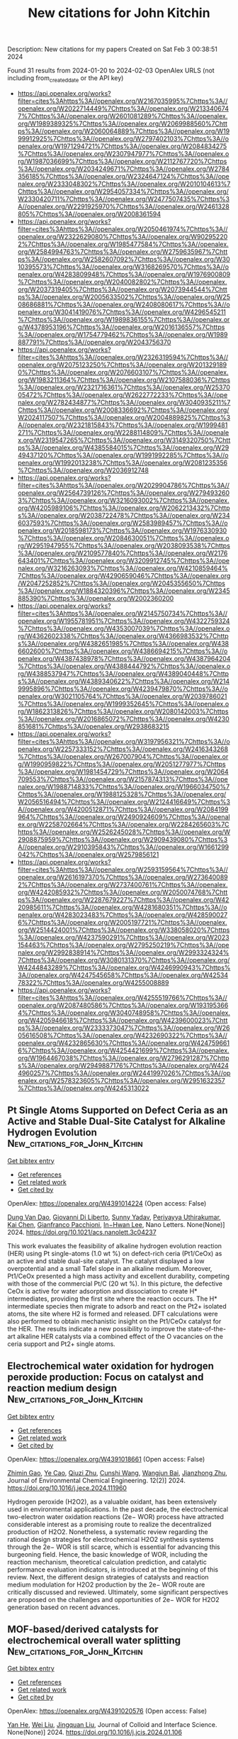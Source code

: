 #+filetags: New_citations_for_John_Kitchin
#+TITLE: New citations for John Kitchin
Description: New citations for my papers
Created on Sat Feb  3 00:38:51 2024

Found 31 results from 2024-01-20 to 2024-02-03
OpenAlex URLS (not including from_created_date or the API key)
- [[https://api.openalex.org/works?filter=cites%3Ahttps%3A//openalex.org/W2167035995%7Chttps%3A//openalex.org/W2022714449%7Chttps%3A//openalex.org/W2133406747%7Chttps%3A//openalex.org/W2601081289%7Chttps%3A//openalex.org/W1989389325%7Chttps%3A//openalex.org/W2069988560%7Chttps%3A//openalex.org/W2060064889%7Chttps%3A//openalex.org/W1999912925%7Chttps%3A//openalex.org/W2797402103%7Chttps%3A//openalex.org/W1971294721%7Chttps%3A//openalex.org/W2084834275%7Chttps%3A//openalex.org/W2307947977%7Chttps%3A//openalex.org/W1987036699%7Chttps%3A//openalex.org/W2112767720%7Chttps%3A//openalex.org/W2034249671%7Chttps%3A//openalex.org/W2784356185%7Chttps%3A//openalex.org/W2324647124%7Chttps%3A//openalex.org/W2333048302%7Chttps%3A//openalex.org/W2010104613%7Chttps%3A//openalex.org/W2954057334%7Chttps%3A//openalex.org/W2330420711%7Chttps%3A//openalex.org/W2477507435%7Chttps%3A//openalex.org/W2291925970%7Chttps%3A//openalex.org/W2461328805%7Chttps%3A//openalex.org/W2008361594]]
- [[https://api.openalex.org/works?filter=cites%3Ahttps%3A//openalex.org/W2050461974%7Chttps%3A//openalex.org/W2322629080%7Chttps%3A//openalex.org/W902952202%7Chttps%3A//openalex.org/W1985477584%7Chttps%3A//openalex.org/W2584994763%7Chttps%3A//openalex.org/W2759635967%7Chttps%3A//openalex.org/W2582607092%7Chttps%3A//openalex.org/W3010395573%7Chttps%3A//openalex.org/W3168269570%7Chttps%3A//openalex.org/W4283809948%7Chttps%3A//openalex.org/W1976900809%7Chttps%3A//openalex.org/W2040082802%7Chttps%3A//openalex.org/W2037319405%7Chttps%3A//openalex.org/W2073944544%7Chttps%3A//openalex.org/W2005633502%7Chttps%3A//openalex.org/W2508686881%7Chttps%3A//openalex.org/W2408080617%7Chttps%3A//openalex.org/W3041419076%7Chttps%3A//openalex.org/W4296545211%7Chttps%3A//openalex.org/W1989836155%7Chttps%3A//openalex.org/W4378953196%7Chttps%3A//openalex.org/W2016136557%7Chttps%3A//openalex.org/W1754779462%7Chttps%3A//openalex.org/W1989887791%7Chttps%3A//openalex.org/W2043756370]]
- [[https://api.openalex.org/works?filter=cites%3Ahttps%3A//openalex.org/W2326319594%7Chttps%3A//openalex.org/W2075123250%7Chttps%3A//openalex.org/W2013291890%7Chttps%3A//openalex.org/W2076603107%7Chttps%3A//openalex.org/W1983211364%7Chttps%3A//openalex.org/W2107588036%7Chttps%3A//openalex.org/W2321716361%7Chttps%3A//openalex.org/W2537005472%7Chttps%3A//openalex.org/W2622772233%7Chttps%3A//openalex.org/W2782434877%7Chttps%3A//openalex.org/W3040935211%7Chttps%3A//openalex.org/W2008336692%7Chttps%3A//openalex.org/W2024117507%7Chttps%3A//openalex.org/W2004889825%7Chttps%3A//openalex.org/W2321815843%7Chttps%3A//openalex.org/W1999481271%7Chttps%3A//openalex.org/W2288114809%7Chttps%3A//openalex.org/W2319547265%7Chttps%3A//openalex.org/W3149320750%7Chttps%3A//openalex.org/W4385584015%7Chttps%3A//openalex.org/W2949437120%7Chttps%3A//openalex.org/W1991992285%7Chttps%3A//openalex.org/W1992013238%7Chttps%3A//openalex.org/W2081235356%7Chttps%3A//openalex.org/W2036912748]]
- [[https://api.openalex.org/works?filter=cites%3Ahttps%3A//openalex.org/W2029904786%7Chttps%3A//openalex.org/W2564739126%7Chttps%3A//openalex.org/W2794932603%7Chttps%3A//openalex.org/W3216093002%7Chttps%3A//openalex.org/W4205989106%7Chttps%3A//openalex.org/W2062213432%7Chttps%3A//openalex.org/W2038722478%7Chttps%3A//openalex.org/W2346037593%7Chttps%3A//openalex.org/W2583989457%7Chttps%3A//openalex.org/W2018598173%7Chttps%3A//openalex.org/W1976330930%7Chttps%3A//openalex.org/W2084630051%7Chttps%3A//openalex.org/W2951947955%7Chttps%3A//openalex.org/W2038093538%7Chttps%3A//openalex.org/W2109577840%7Chttps%3A//openalex.org/W2176643401%7Chttps%3A//openalex.org/W3209912745%7Chttps%3A//openalex.org/W3216263093%7Chttps%3A//openalex.org/W4210859464%7Chttps%3A//openalex.org/W4290659046%7Chttps%3A//openalex.org/W2047252852%7Chttps%3A//openalex.org/W2045355650%7Chttps%3A//openalex.org/W1884320396%7Chttps%3A//openalex.org/W2345885390%7Chttps%3A//openalex.org/W2002360200]]
- [[https://api.openalex.org/works?filter=cites%3Ahttps%3A//openalex.org/W2145750734%7Chttps%3A//openalex.org/W1955781951%7Chttps%3A//openalex.org/W4322759324%7Chttps%3A//openalex.org/W4353007039%7Chttps%3A//openalex.org/W4362602338%7Chttps%3A//openalex.org/W4366983532%7Chttps%3A//openalex.org/W4382651985%7Chttps%3A//openalex.org/W4386602600%7Chttps%3A//openalex.org/W4386694215%7Chttps%3A//openalex.org/W4387438978%7Chttps%3A//openalex.org/W4387964204%7Chttps%3A//openalex.org/W4388444792%7Chttps%3A//openalex.org/W4388537947%7Chttps%3A//openalex.org/W4389040448%7Chttps%3A//openalex.org/W4389340622%7Chttps%3A//openalex.org/W2149995896%7Chttps%3A//openalex.org/W4239479870%7Chttps%3A//openalex.org/W3021105764%7Chttps%3A//openalex.org/W2039786021%7Chttps%3A//openalex.org/W1999352645%7Chttps%3A//openalex.org/W1862313826%7Chttps%3A//openalex.org/W2080142003%7Chttps%3A//openalex.org/W2016865072%7Chttps%3A//openalex.org/W4230851681%7Chttps%3A//openalex.org/W2938683215]]
- [[https://api.openalex.org/works?filter=cites%3Ahttps%3A//openalex.org/W3197956321%7Chttps%3A//openalex.org/W2257333152%7Chttps%3A//openalex.org/W2416343268%7Chttps%3A//openalex.org/W267007904%7Chttps%3A//openalex.org/W1990959822%7Chttps%3A//openalex.org/W2051277977%7Chttps%3A//openalex.org/W1981454729%7Chttps%3A//openalex.org/W2064709553%7Chttps%3A//openalex.org/W2157874313%7Chttps%3A//openalex.org/W1988714833%7Chttps%3A//openalex.org/W1966034750%7Chttps%3A//openalex.org/W1988125328%7Chttps%3A//openalex.org/W2056516494%7Chttps%3A//openalex.org/W2124416649%7Chttps%3A//openalex.org/W4200512871%7Chttps%3A//openalex.org/W2084199964%7Chttps%3A//openalex.org/W2490924609%7Chttps%3A//openalex.org/W2258702664%7Chttps%3A//openalex.org/W2284265603%7Chttps%3A//openalex.org/W2526245028%7Chttps%3A//openalex.org/W2908875959%7Chttps%3A//openalex.org/W2909439080%7Chttps%3A//openalex.org/W2910395843%7Chttps%3A//openalex.org/W1661299042%7Chttps%3A//openalex.org/W2579856121]]
- [[https://api.openalex.org/works?filter=cites%3Ahttps%3A//openalex.org/W2593159564%7Chttps%3A//openalex.org/W2616197370%7Chttps%3A//openalex.org/W2736400892%7Chttps%3A//openalex.org/W2737400761%7Chttps%3A//openalex.org/W4242085932%7Chttps%3A//openalex.org/W2050074768%7Chttps%3A//openalex.org/W2287679227%7Chttps%3A//openalex.org/W4220985611%7Chttps%3A//openalex.org/W4281680351%7Chttps%3A//openalex.org/W4283023483%7Chttps%3A//openalex.org/W4285900276%7Chttps%3A//openalex.org/W2005197721%7Chttps%3A//openalex.org/W2514424001%7Chttps%3A//openalex.org/W338058020%7Chttps%3A//openalex.org/W4237590291%7Chttps%3A//openalex.org/W2023154463%7Chttps%3A//openalex.org/W2795250219%7Chttps%3A//openalex.org/W2992838914%7Chttps%3A//openalex.org/W2993324324%7Chttps%3A//openalex.org/W3080131370%7Chttps%3A//openalex.org/W4244843289%7Chttps%3A//openalex.org/W4246990943%7Chttps%3A//openalex.org/W4247545658%7Chttps%3A//openalex.org/W4253478322%7Chttps%3A//openalex.org/W4255008889]]
- [[https://api.openalex.org/works?filter=cites%3Ahttps%3A//openalex.org/W4255519766%7Chttps%3A//openalex.org/W2087480586%7Chttps%3A//openalex.org/W1931953664%7Chttps%3A//openalex.org/W3040748958%7Chttps%3A//openalex.org/W4205946618%7Chttps%3A//openalex.org/W4239600023%7Chttps%3A//openalex.org/W2333373047%7Chttps%3A//openalex.org/W2605616508%7Chttps%3A//openalex.org/W4232690322%7Chttps%3A//openalex.org/W4232865630%7Chttps%3A//openalex.org/W4247596616%7Chttps%3A//openalex.org/W4254421699%7Chttps%3A//openalex.org/W1964467038%7Chttps%3A//openalex.org/W2796291287%7Chttps%3A//openalex.org/W2949887176%7Chttps%3A//openalex.org/W4244960257%7Chttps%3A//openalex.org/W2441997026%7Chttps%3A//openalex.org/W2578323605%7Chttps%3A//openalex.org/W2951632357%7Chttps%3A//openalex.org/W4245313022]]

** Pt Single Atoms Supported on Defect Ceria as an Active and Stable Dual-Site Catalyst for Alkaline Hydrogen Evolution  :New_citations_for_John_Kitchin:
:PROPERTIES:
:ID: https://openalex.org/W4391014224
:TOPICS: Electrocatalysis for Energy Conversion, Catalytic Nanomaterials, Photocatalytic Materials for Solar Energy Conversion
:END:    
    
[[elisp:(doi-add-bibtex-entry "https://doi.org/10.1021/acs.nanolett.3c04237")][Get bibtex entry]] 

- [[elisp:(progn (xref--push-markers (current-buffer) (point)) (oa--referenced-works "https://openalex.org/W4391014224"))][Get references]]
- [[elisp:(progn (xref--push-markers (current-buffer) (point)) (oa--related-works "https://openalex.org/W4391014224"))][Get related work]]
- [[elisp:(progn (xref--push-markers (current-buffer) (point)) (oa--cited-by-works "https://openalex.org/W4391014224"))][Get cited by]]

OpenAlex: https://openalex.org/W4391014224 (Open access: False)
    
[[https://openalex.org/A5039859744][Dung Van Dao]], [[https://openalex.org/A5087412983][Giovanni Di Liberto]], [[https://openalex.org/A5051327189][Sunny Yadav]], [[https://openalex.org/A5041303793][Periyayya Uthirakumar]], [[https://openalex.org/A5074339191][Kai Chen]], [[https://openalex.org/A5018929838][Gianfranco Pacchioni]], [[https://openalex.org/A5042113593][In−Hwan Lee]], Nano Letters. None(None)] 2024. https://doi.org/10.1021/acs.nanolett.3c04237 
     
This work evaluates the feasibility of alkaline hydrogen evolution reaction (HER) using Pt single-atoms (1.0 wt %) on defect-rich ceria (Pt1/CeOx) as an active and stable dual-site catalyst. The catalyst displayed a low overpotential and a small Tafel slope in an alkaline medium. Moreover, Pt1/CeOx presented a high mass activity and excellent durability, competing with those of the commercial Pt/C (20 wt %). In this picture, the defective CeOx is active for water adsorption and dissociation to create H* intermediates, providing the first site where the reaction occurs. The H* intermediate species then migrate to adsorb and react on the Pt2+ isolated atoms, the site where H2 is formed and released. DFT calculations were also performed to obtain mechanistic insight on the Pt1/CeOx catalyst for the HER. The results indicate a new possibility to improve the state-of-the-art alkaline HER catalysts via a combined effect of the O vacancies on the ceria support and Pt2+ single atoms.    

    

** Electrochemical water oxidation for hydrogen peroxide production: Focus on catalyst and reaction medium design  :New_citations_for_John_Kitchin:
:PROPERTIES:
:ID: https://openalex.org/W4391018661
:TOPICS: Electrocatalysis for Energy Conversion, Photocatalytic Materials for Solar Energy Conversion, Advanced Oxidation Processes for Water Treatment
:END:    
    
[[elisp:(doi-add-bibtex-entry "https://doi.org/10.1016/j.jece.2024.111960")][Get bibtex entry]] 

- [[elisp:(progn (xref--push-markers (current-buffer) (point)) (oa--referenced-works "https://openalex.org/W4391018661"))][Get references]]
- [[elisp:(progn (xref--push-markers (current-buffer) (point)) (oa--related-works "https://openalex.org/W4391018661"))][Get related work]]
- [[elisp:(progn (xref--push-markers (current-buffer) (point)) (oa--cited-by-works "https://openalex.org/W4391018661"))][Get cited by]]

OpenAlex: https://openalex.org/W4391018661 (Open access: False)
    
[[https://openalex.org/A5066142993][Zhimin Gao]], [[https://openalex.org/A5072978209][Ye Cao]], [[https://openalex.org/A5043867681][Qiuzi Zhu]], [[https://openalex.org/A5089032222][Cunshi Wang]], [[https://openalex.org/A5067972482][Wangjun Bai]], [[https://openalex.org/A5042269195][Jianzhong Zhu]], Journal of Environmental Chemical Engineering. 12(2)] 2024. https://doi.org/10.1016/j.jece.2024.111960 
     
Hydrogen peroxide (H2O2), as a valuable oxidant, has been extensively used in environmental applications. In the past decade, the electrochemical two-electron water oxidation reactions (2e− WOR) process have attracted considerable interest as a promising route to realize the decentralized production of H2O2. Nonetheless, a systematic review regarding the rational design strategies for electrochemical H2O2 synthesis systems through the 2e− WOR is still scarce, which is essential for advancing this burgeoning field. Hence, the basic knowledge of WOR, including the reaction mechanism, theoretical calculation prediction, and catalytic performance evaluation indicators, is introduced at the beginning of this review. Next, the different design strategies of catalysts and reaction medium modulation for H2O2 production by the 2e− WOR route are critically discussed and reviewed. Ultimately, some significant perspectives are proposed on the challenges and opportunities of 2e− WOR for H2O2 generation based on recent advances.    

    

** MOF-based/derived catalysts for electrochemical overall water splitting  :New_citations_for_John_Kitchin:
:PROPERTIES:
:ID: https://openalex.org/W4391020576
:TOPICS: Electrocatalysis for Energy Conversion, Photocatalytic Materials for Solar Energy Conversion, Aqueous Zinc-Ion Battery Technology
:END:    
    
[[elisp:(doi-add-bibtex-entry "https://doi.org/10.1016/j.jcis.2024.01.106")][Get bibtex entry]] 

- [[elisp:(progn (xref--push-markers (current-buffer) (point)) (oa--referenced-works "https://openalex.org/W4391020576"))][Get references]]
- [[elisp:(progn (xref--push-markers (current-buffer) (point)) (oa--related-works "https://openalex.org/W4391020576"))][Get related work]]
- [[elisp:(progn (xref--push-markers (current-buffer) (point)) (oa--cited-by-works "https://openalex.org/W4391020576"))][Get cited by]]

OpenAlex: https://openalex.org/W4391020576 (Open access: False)
    
[[https://openalex.org/A5083633867][Yan He]], [[https://openalex.org/A5071037763][Wei Liu]], [[https://openalex.org/A5070581443][Jingquan Liu]], Journal of Colloid and Interface Science. None(None)] 2024. https://doi.org/10.1016/j.jcis.2024.01.106 
     
Water-splitting electrocatalysis has gained increasing attention as a promising strategy for developing renewable energy in recent years, but its high overpotential caused by the unfavorable thermodynamics has limited its widespread implementation. Therefore, there is an urgent need to design catalytic materials with outstanding activity and stability that can overcome the high overpotential and thus improve the electrocatalytic efficiency. Metal-organic frameworks (MOFs) based and/or derived materials are widely used as water-splitting catalysts because of their easily controlled structures, abundant heterointerfaces and increased specific surface area. Herein, some recent research findings on MOFs-based/derived materials are summarized and presented. First, the mechanism and evaluation parameters of electrochemical water splitting are described. Subsequently, advanced modulation strategies for designing MOFs-based/derived catalysts and their catalytic performance toward water splitting are summarized. In particular, the correlation between chemical composition/structural functionalization and catalytic performance is highlighted. Finally, the future outlook and challenges for MOFs materials are also addressed.    

    

** Lotus root-like RuIr alloys with close-packed (0001) branches: strain-driven performance for acidic water oxidation  :New_citations_for_John_Kitchin:
:PROPERTIES:
:ID: https://openalex.org/W4391023139
:TOPICS: Electrocatalysis for Energy Conversion, Solid Oxide Fuel Cells, Materials and Methods for Hydrogen Storage
:END:    
    
[[elisp:(doi-add-bibtex-entry "https://doi.org/10.1016/j.jechem.2024.01.016")][Get bibtex entry]] 

- [[elisp:(progn (xref--push-markers (current-buffer) (point)) (oa--referenced-works "https://openalex.org/W4391023139"))][Get references]]
- [[elisp:(progn (xref--push-markers (current-buffer) (point)) (oa--related-works "https://openalex.org/W4391023139"))][Get related work]]
- [[elisp:(progn (xref--push-markers (current-buffer) (point)) (oa--cited-by-works "https://openalex.org/W4391023139"))][Get cited by]]

OpenAlex: https://openalex.org/W4391023139 (Open access: False)
    
[[https://openalex.org/A5048288587][Mingyue Xiao]], [[https://openalex.org/A5007866058][Xu Wang]], [[https://openalex.org/A5056852886][Rongchao Li]], [[https://openalex.org/A5063547212][Yanhui Sun]], [[https://openalex.org/A5011453447][Jingjun Liu]], [[https://openalex.org/A5081844561][Feng Li]], [[https://openalex.org/A5034184642][Jianying Gan]], [[https://openalex.org/A5029544282][Shixin Gao]], Journal of Energy Chemistry. None(None)] 2024. https://doi.org/10.1016/j.jechem.2024.01.016 
     
Achieving composition tunability and structure editability of nanoalloys with high level strain may be an efficient strategy to remarkably boost catalytic performance toward oxygen evolution reaction (OER) in acidic water oxidation. Herein, lotus root-like RuIr alloys with native micro-strain were constructed by an epitaxial growth of Ru-richened hcp-(0001) branches on Ir-richened fcc-(111) seeds using a polyol thermal synthesis strategy. The resultant Ru60Ir40 alloy shows an OER overpotential of 197 mV at 10 mA cm−2 and a Tafel slope of 46.59 mV dec−1, showing no obvious activity decay for 80 h continuous chronopotentiometry test in 0.5 M H2SO4. The related characterizations including X-ray absorption fine structure (XAFS) spectroscopy and density functional theory (DFT) calculations show that that the remarkably improved activity of the lotus root-like alloy can be attributed to the (0001) facet-triggered strain, which can efficiently optimize the electronic band structure of the active metal and the weakening of the chemisorption of oxygen-containing substances to boost OER electrocatalysis. Therefore, this work provides a new strategy to designing a class of advanced electrocatalysts with high strain using diverse nanostructures as building materials for carbon-free clean energy conversion systems.    

    

** Bibliometric Mining of Research Trends in Machine Learning  :New_citations_for_John_Kitchin:
:PROPERTIES:
:ID: https://openalex.org/W4391034571
:TOPICS: Impact of Big Data Analytics on Business Performance, Explainable Artificial Intelligence, Time Series Forecasting Methods
:END:    
    
[[elisp:(doi-add-bibtex-entry "https://doi.org/10.3390/ai5010012")][Get bibtex entry]] 

- [[elisp:(progn (xref--push-markers (current-buffer) (point)) (oa--referenced-works "https://openalex.org/W4391034571"))][Get references]]
- [[elisp:(progn (xref--push-markers (current-buffer) (point)) (oa--related-works "https://openalex.org/W4391034571"))][Get related work]]
- [[elisp:(progn (xref--push-markers (current-buffer) (point)) (oa--cited-by-works "https://openalex.org/W4391034571"))][Get cited by]]

OpenAlex: https://openalex.org/W4391034571 (Open access: True)
    
[[https://openalex.org/A5028611696][Lars Lundberg]], [[https://openalex.org/A5009173383][Martin Boldt]], [[https://openalex.org/A5046863989][Anton Borg]], [[https://openalex.org/A5032002580][Håkan Grahn]], AI. 5(1)] 2024. https://doi.org/10.3390/ai5010012  ([[https://www.mdpi.com/2673-2688/5/1/12/pdf?version=1705654943][pdf]])
     
We present a method, including tool support, for bibliometric mining of trends in large and dynamic research areas. The method is applied to the machine learning research area for the years 2013 to 2022. A total number of 398,782 documents from Scopus were analyzed. A taxonomy containing 26 research directions within machine learning was defined by four experts with the help of a Python program and existing taxonomies. The trends in terms of productivity, growth rate, and citations were analyzed for the research directions in the taxonomy. Our results show that the two directions, Applications and Algorithms, are the largest, and that the direction Convolutional Neural Networks is the one that grows the fastest and has the highest average number of citations per document. It also turns out that there is a clear correlation between the growth rate and the average number of citations per document, i.e., documents in fast-growing research directions have more citations. The trends for machine learning research in four geographic regions (North America, Europe, the BRICS countries, and The Rest of the World) were also analyzed. The number of documents during the time period considered is approximately the same for all regions. BRICS has the highest growth rate, and, on average, North America has the highest number of citations per document. Using our tool and method, we expect that one could perform a similar study in some other large and dynamic research area in a relatively short time.    

    

** Empowering the Nickel Iron Oxyhydroxide through a Heterostructure Cocatalyst for Superior Alkaline and Saline Water Reduction  :New_citations_for_John_Kitchin:
:PROPERTIES:
:ID: https://openalex.org/W4391035646
:TOPICS: Electrocatalysis for Energy Conversion, Photocatalytic Materials for Solar Energy Conversion, Aqueous Zinc-Ion Battery Technology
:END:    
    
[[elisp:(doi-add-bibtex-entry "https://doi.org/10.1021/acsaem.3c02406")][Get bibtex entry]] 

- [[elisp:(progn (xref--push-markers (current-buffer) (point)) (oa--referenced-works "https://openalex.org/W4391035646"))][Get references]]
- [[elisp:(progn (xref--push-markers (current-buffer) (point)) (oa--related-works "https://openalex.org/W4391035646"))][Get related work]]
- [[elisp:(progn (xref--push-markers (current-buffer) (point)) (oa--cited-by-works "https://openalex.org/W4391035646"))][Get cited by]]

OpenAlex: https://openalex.org/W4391035646 (Open access: False)
    
[[https://openalex.org/A5092570936][T. Susikumar]], [[https://openalex.org/A5044226317][G. John]], [[https://openalex.org/A5087952011][M. Navaneethan]], [[https://openalex.org/A5055696346][Madhusmita Sahoo]], [[https://openalex.org/A5009302234][A. K. Ray]], [[https://openalex.org/A5017583868][Nirpendra Singh]], [[https://openalex.org/A5049775263][P. Justin Jesuraj]], ACS Applied Energy Materials. None(None)] 2024. https://doi.org/10.1021/acsaem.3c02406 
     
Hydrogen production using an electrochemical cell might be an alternative to conventional fuel systems (i.e., fossil fuels). The NiFe-layered hydroxide (NiFeOxHy) is one of the most popular electrocatalysts for water-splitting applications. However, its electrochemical activity is limited in the hydrogen evolution reaction (HER) because of its minimal active sites and modest charge transfer rates. To overcome the limitations in NiFeOxHy, silver sulfide (Ag2S) and graphitic carbon nitride (g-C3N4) were added as heterostructure cocatalysts. The heterostructure cocatalyst (Ag2S/g-C3N4) addition in NiFeOxHy is found to improve the electrochemical double layer capacitance (EDLC) seven times greater than that of pristine NiFeOxHy. The addition of the heterostructure cocatalyst in the NiFeOxHy sample enables hydrogen production with a minimum overpotential of η10 = 43 mV and Tafel slope of 131 mV/dec in saline water conditions. X-ray photoelectron spectroscopy reveals that the heterostructure cocatalyst effectively donates electrons to NiFeOxHy, which enhance the resultant charge transfer ability of the electrocatalyst. In addition, the density functional theoretical (DFT) analysis suggests that the exposed sulfur (S) sites within the Ag2S/g-C3N4 heterostructure cocatalyst serve as the prominent catalytic center for H* interactions. This study highlights the alteration of charge transfer dynamics in NiFeOxHy via heterostructure cocatalyst addition as an effective way to facilitate enhanced alkaline and saline water reduction.    

    

** Impact of a protic dimeric ionic liquid on PEM fuel cell performance and durability  :New_citations_for_John_Kitchin:
:PROPERTIES:
:ID: https://openalex.org/W4391041589
:TOPICS: Electrocatalysis for Energy Conversion, Fuel Cell Membrane Technology, Aqueous Zinc-Ion Battery Technology
:END:    
    
[[elisp:(doi-add-bibtex-entry "https://doi.org/10.1016/j.ijhydene.2024.01.163")][Get bibtex entry]] 

- [[elisp:(progn (xref--push-markers (current-buffer) (point)) (oa--referenced-works "https://openalex.org/W4391041589"))][Get references]]
- [[elisp:(progn (xref--push-markers (current-buffer) (point)) (oa--related-works "https://openalex.org/W4391041589"))][Get related work]]
- [[elisp:(progn (xref--push-markers (current-buffer) (point)) (oa--cited-by-works "https://openalex.org/W4391041589"))][Get cited by]]

OpenAlex: https://openalex.org/W4391041589 (Open access: True)
    
[[https://openalex.org/A5047453769][Liang Wang]], [[https://openalex.org/A5088214045][Oscar Morales‐Collazo]], [[https://openalex.org/A5033320611][Joan F. Brennecke]], [[https://openalex.org/A5064751605][Hongfei Jia]], International Journal of Hydrogen Energy. 58(None)] 2024. https://doi.org/10.1016/j.ijhydene.2024.01.163 
     
Protic dimeric ionic liquid (IL) 9′9’-(butane-1, 4-diyl)bis (3,4,6,7,8,9-hexahydro-2H-pyrimido [1,2-a]pyrimidin-1-ium) 1,1,2,2,3,3,4,4,4-nonafluorobutane-1-sulfonate (D-HTBD) has been developed as a surface modifier to a PtCo/C oxygen reduction reaction (ORR) catalyst for polymer electrolyte membrane fuel cells (PEMFCs). Thermal properties, intrinsic conductivity, and viscosity were studied to understand the ionic liquid's protonation effect. The protic IL was incorporated into the PtCo/C catalyst and its effect on MEA performance at various humidities were evaluated and compared with pristine PtCo/C catalyst. Electrochemically active surface area, AC impedance and gas diffusion resistance of the MEAs with IL were compared with the PtCo/C catalyst without modification by IL. Besides promoting the oxygen reduction reaction activity of the PtCo/C catalyst, the protic dimeric IL enhances dry condition MEA performance significantly, attributed to the hydrogen bonds between the Brønsted acids and Brønsted bases. A durability study of the PtCo/C catalyst with and without IL shows the reduction of catalyst degradation after incorporating IL. This work suggests that the protic dimeric IL could be a promising modifier to enhance ORR catalyst activity, fuel cell performance and durability.    

    

** Benzotrithiophene-based covalent organic frameworks as efficient catalysts for artificial photosynthesis of H2O2 in pure water  :New_citations_for_John_Kitchin:
:PROPERTIES:
:ID: https://openalex.org/W4391042414
:TOPICS: Porous Crystalline Organic Frameworks for Energy and Separation Applications, Photocatalytic Materials for Solar Energy Conversion, Content-Centric Networking for Information Delivery
:END:    
    
[[elisp:(doi-add-bibtex-entry "https://doi.org/10.1016/j.cej.2024.148922")][Get bibtex entry]] 

- [[elisp:(progn (xref--push-markers (current-buffer) (point)) (oa--referenced-works "https://openalex.org/W4391042414"))][Get references]]
- [[elisp:(progn (xref--push-markers (current-buffer) (point)) (oa--related-works "https://openalex.org/W4391042414"))][Get related work]]
- [[elisp:(progn (xref--push-markers (current-buffer) (point)) (oa--cited-by-works "https://openalex.org/W4391042414"))][Get cited by]]

OpenAlex: https://openalex.org/W4391042414 (Open access: False)
    
[[https://openalex.org/A5039878413][Mingjie Liu]], [[https://openalex.org/A5010302706][Peipei He]], [[https://openalex.org/A5085274265][Hantao Gong]], [[https://openalex.org/A5082439862][Zhenghua Zhao]], [[https://openalex.org/A5078806051][Yueming Li]], [[https://openalex.org/A5035515939][Kai Zhou]], [[https://openalex.org/A5015177928][Yuemin Lin]], [[https://openalex.org/A5055552008][Jing Li]], [[https://openalex.org/A5091691715][Zongbi Bao]], [[https://openalex.org/A5081019345][Qiwei Yang]], [[https://openalex.org/A5069311994][Yiwen Yang]], [[https://openalex.org/A5001235693][Qilong Ren]], [[https://openalex.org/A5051131549][Zhiguo Zhang]], Chemical Engineering Journal. 482(None)] 2024. https://doi.org/10.1016/j.cej.2024.148922 
     
Direct synthesis of hydrogen peroxide (H2O2) using oxygen and water through the photocatalytic route is a prospective approach for the on-site production of H2O2. However, the limited varieties of photocatalytic sites and ambiguous structure-active relationship impede the development of environmentally friendly technology. Herein, we report a active compound (benzotrithiophene, BTT) for the photosynthesis of H2O2 using oxygen and water, and design four benzotrithiophene-based 2D covalent organic frameworks (BTT-COFs) linked with aromatic amines linkers. Significant enhancement in photocatalytic activity has been observed via the introduction of BTT struct into 2D COFs. The high crystallinity of COFs increases the visible light absorption ability and photostability of BTT. The suitable distance of BTT struct in COFs and the construction of donor–acceptor (D-A) structure further promote the carrier generation and transfer. The COF-BTT-TAPT exhibited the highest H2O2 production rate of 620 μmol g−1 h−1. Mechanism investigation experiments have given the validation that BTT-COFs efficiently reduce oxygen in pure water to form H2O2 under visible-light irradiation. This work paves a revolutionary way for designing and fabricating high-performance metal-free photocatalysts for visible-light-driven H2O2 production.    

    

** Density Functional Theory-Based Kinetic Modeling of Reactions of Hydrogen Isotopes (H2, D2, T2) and Carbonaceous Gases (CO2, CO, CH4) on the ZrCo(110) Surface  :New_citations_for_John_Kitchin:
:PROPERTIES:
:ID: https://openalex.org/W4391044401
:TOPICS: Materials and Methods for Hydrogen Storage, Ammonia Synthesis and Electrocatalysis, Nuclear Fuel Development
:END:    
    
[[elisp:(doi-add-bibtex-entry "https://doi.org/10.1021/acs.jpcc.3c08169")][Get bibtex entry]] 

- [[elisp:(progn (xref--push-markers (current-buffer) (point)) (oa--referenced-works "https://openalex.org/W4391044401"))][Get references]]
- [[elisp:(progn (xref--push-markers (current-buffer) (point)) (oa--related-works "https://openalex.org/W4391044401"))][Get related work]]
- [[elisp:(progn (xref--push-markers (current-buffer) (point)) (oa--cited-by-works "https://openalex.org/W4391044401"))][Get cited by]]

OpenAlex: https://openalex.org/W4391044401 (Open access: False)
    
[[https://openalex.org/A5001433960][Jinfan Chen]], [[https://openalex.org/A5081177662][Tao Tang]], The Journal of Physical Chemistry C. None(None)] 2024. https://doi.org/10.1021/acs.jpcc.3c08169 
     
ZrCo and its alloys have attracted extensive attention as promising hydrogen isotope storage materials for nuclear fusion reactors. However, ZrCo can be readily poisoned by carbonaceous impurity gases like CO2 and CO introduced by input hydrogen isotopes or produced during the fusion reactor operation procedure. In this work, with density functional theory calculations and microkinetic modeling, the poisoning effects of CO2 and CO are identified by predominantly occupying active sites on the metal surface when reaching equilibrium. Surface reaction events related to CO2 are mostly molecular adsorption–desorption steps due to its strong binding strength. Dissociation of CO occurs readily even at room temperature, and the resident time length for the coverage of hydrogen being higher than other species is longer than CO2, indicating that the ZrCo alloy is more resistant to CO-poisoning compared to CO2. Interaction between CH4 and ZrCo is not active with the coexistence of hydrogen, making this impurity inert in deteriorating hydrogen storage performance. Hydrogen isotope effects are characterized by comparing reactions among H2 + CO2(CO), D2 + CO2(CO), and T2 + CO2(CO) mixing gases, with hydrogen resident time lengths decreasing from H2 to T2.    

    

** Bridging Together Theoretical and Experimental Perspectives in Single‐Atom Alloys for Electrochemical Ammonia Production  :New_citations_for_John_Kitchin:
:PROPERTIES:
:ID: https://openalex.org/W4391051284
:TOPICS: Ammonia Synthesis and Electrocatalysis, Photocatalytic Materials for Solar Energy Conversion, Materials and Methods for Hydrogen Storage
:END:    
    
[[elisp:(doi-add-bibtex-entry "https://doi.org/10.1002/smll.202308084")][Get bibtex entry]] 

- [[elisp:(progn (xref--push-markers (current-buffer) (point)) (oa--referenced-works "https://openalex.org/W4391051284"))][Get references]]
- [[elisp:(progn (xref--push-markers (current-buffer) (point)) (oa--related-works "https://openalex.org/W4391051284"))][Get related work]]
- [[elisp:(progn (xref--push-markers (current-buffer) (point)) (oa--cited-by-works "https://openalex.org/W4391051284"))][Get cited by]]

OpenAlex: https://openalex.org/W4391051284 (Open access: True)
    
[[https://openalex.org/A5048859429][Mohammad Bashir Ahmed]], [[https://openalex.org/A5034930424][Cheng Wang]], [[https://openalex.org/A5079120508][Yongxiang Zhao]], [[https://openalex.org/A5048493379][Clastin I. Sathish]], [[https://openalex.org/A5046731239][Zhihao Lei]], [[https://openalex.org/A5062631493][Liang Qiao]], [[https://openalex.org/A5058308419][Chenghua Sun]], [[https://openalex.org/A5013288442][Shaobin Wang]], [[https://openalex.org/A5048788075][J. Kennedy]], [[https://openalex.org/A5043332402][Ajayan Vinu]], [[https://openalex.org/A5079135640][Jiabao Yi]], Small. None(None)] 2024. https://doi.org/10.1002/smll.202308084  ([[https://onlinelibrary.wiley.com/doi/pdfdirect/10.1002/smll.202308084][pdf]])
     
Abstract Ammonia is an essential commodity in the food and chemical industry. Despite the energy‐intensive nature, the Haber–Bosch process is the only player in ammonia production at large scales. Developing other strategies is highly desirable, as sustainable and decentralized ammonia production is crucial. Electrochemical ammonia production by directly reducing nitrogen and nitrogen‐based moieties powered by renewable energy sources holds great potential. However, low ammonia production and selectivity rates hamper its utilization as a large‐scale ammonia production process. Creating effective and selective catalysts for the electrochemical generation of ammonia is critical for long‐term nitrogen fixation. Single‐atom alloys (SAAs) have become a new class of materials with distinctive features that may be able to solve some of the problems with conventional heterogeneous catalysts. The design and optimization of SAAs for electrochemical ammonia generation have recently been significantly advanced. This comprehensive review discusses these advancements from theoretical and experimental research perspectives, offering a fundamental understanding of the development of SAAs for ammonia production.    

    

** Reinforcing oxygen electrocatalytic activity via selective dual-phase heterointerface engineering for rechargeable Zn–air batteries  :New_citations_for_John_Kitchin:
:PROPERTIES:
:ID: https://openalex.org/W4391053486
:TOPICS: Electrocatalysis for Energy Conversion, Aqueous Zinc-Ion Battery Technology, Fuel Cell Membrane Technology
:END:    
    
[[elisp:(doi-add-bibtex-entry "https://doi.org/10.1007/s12598-023-02531-6")][Get bibtex entry]] 

- [[elisp:(progn (xref--push-markers (current-buffer) (point)) (oa--referenced-works "https://openalex.org/W4391053486"))][Get references]]
- [[elisp:(progn (xref--push-markers (current-buffer) (point)) (oa--related-works "https://openalex.org/W4391053486"))][Get related work]]
- [[elisp:(progn (xref--push-markers (current-buffer) (point)) (oa--cited-by-works "https://openalex.org/W4391053486"))][Get cited by]]

OpenAlex: https://openalex.org/W4391053486 (Open access: False)
    
[[https://openalex.org/A5033511090][Chao Cheng]], [[https://openalex.org/A5037609171][Chunyi Zhi]], [[https://openalex.org/A5049586106][Zhongti Sun]], [[https://openalex.org/A5053798363][Yongqiang Ming]], [[https://openalex.org/A5000096613][T. Xiang]], [[https://openalex.org/A5024436776][Qian Zhu]], [[https://openalex.org/A5076564883][Zirui Wu]], [[https://openalex.org/A5083581319][Bing Li]], [[https://openalex.org/A5064842058][Yang Li]], [[https://openalex.org/A5020222501][Cheng Jin]], [[https://openalex.org/A5038871313][Yong Cao]], [[https://openalex.org/A5072063902][Juan Yang]], Rare Metals. None(None)] 2024. https://doi.org/10.1007/s12598-023-02531-6 
     
No abstract    

    

** Controlled doping of ultralow amounts Ru on Ni cathode for PEMWE: Experimental and theoretical elucidation of enhanced performance  :New_citations_for_John_Kitchin:
:PROPERTIES:
:ID: https://openalex.org/W4391055438
:TOPICS: Electrocatalysis for Energy Conversion, Fuel Cell Membrane Technology, Aqueous Zinc-Ion Battery Technology
:END:    
    
[[elisp:(doi-add-bibtex-entry "https://doi.org/10.1016/j.apcatb.2024.123738")][Get bibtex entry]] 

- [[elisp:(progn (xref--push-markers (current-buffer) (point)) (oa--referenced-works "https://openalex.org/W4391055438"))][Get references]]
- [[elisp:(progn (xref--push-markers (current-buffer) (point)) (oa--related-works "https://openalex.org/W4391055438"))][Get related work]]
- [[elisp:(progn (xref--push-markers (current-buffer) (point)) (oa--cited-by-works "https://openalex.org/W4391055438"))][Get cited by]]

OpenAlex: https://openalex.org/W4391055438 (Open access: False)
    
[[https://openalex.org/A5006222668][Kyeong-Rim Yeo]], [[https://openalex.org/A5034681312][Ho-Young Kim]], [[https://openalex.org/A5078186897][Kug‐Seung Lee]], [[https://openalex.org/A5064765232][Seongbeen Kim]], [[https://openalex.org/A5003569211][Jinwoo Lee]], [[https://openalex.org/A5048375813][Haesun Park]], [[https://openalex.org/A5076267321][Soo‐Kil Kim]], Applied Catalysis B: Environmental. 346(None)] 2024. https://doi.org/10.1016/j.apcatb.2024.123738 
     
Proton exchange membrane water electrolysis (PEMWE) is an environmentally benign technology for large-scale hydrogen production. Despite many catalysts being developed to replace Pt, successful development of low-cost catalysts that meet the balance of performance and durability is limited. In this work, atomically dispersed Ru on Ni catalyst-integrated porous transport electrodes were fabricated by a simple electrodeposition. With a trace amount of Ru (< 0.05 mgRu·cm−2), the Ni98.1Ru1.9 cathode catalyst exhibited an overpotential of 35 mV at –10 mA·cm−2 with excellent stability. Density functional theory calculation revealed that the high performance was driven by optimized adsorption strength and improved mobility of hydrogen on the catalyst surface. The Ni98.1Ru1.9 electrode was further verified in a PEMWE cell and resulting performance (6.0 A·cm−2 at 2.25 Vcell) and stability (0.13 mV·h−1 decay rate at 1 A·cm−2) surpassed previously reported non-Pt and even Pt electrodes, demonstrating its readiness as an advanced cathode to replace Pt.    

    

** Interfacial microenvironment effects on electrochemical CO2 reduction  :New_citations_for_John_Kitchin:
:PROPERTIES:
:ID: https://openalex.org/W4391057924
:TOPICS: Electrochemical Reduction of CO2 to Fuels, Aqueous Zinc-Ion Battery Technology, Applications of Ionic Liquids
:END:    
    
[[elisp:(doi-add-bibtex-entry "https://doi.org/10.1016/j.cej.2024.148944")][Get bibtex entry]] 

- [[elisp:(progn (xref--push-markers (current-buffer) (point)) (oa--referenced-works "https://openalex.org/W4391057924"))][Get references]]
- [[elisp:(progn (xref--push-markers (current-buffer) (point)) (oa--related-works "https://openalex.org/W4391057924"))][Get related work]]
- [[elisp:(progn (xref--push-markers (current-buffer) (point)) (oa--cited-by-works "https://openalex.org/W4391057924"))][Get cited by]]

OpenAlex: https://openalex.org/W4391057924 (Open access: False)
    
[[https://openalex.org/A5034321189][Xianlang Chen]], [[https://openalex.org/A5033098099][Chunhua Chen]], [[https://openalex.org/A5058091201][Yuyao Wang]], [[https://openalex.org/A5038379970][Zhengyu Pan]], [[https://openalex.org/A5029892501][Junjie Chen]], [[https://openalex.org/A5074623897][Yuyang Xu]], [[https://openalex.org/A5017195907][Liehuang Zhu]], [[https://openalex.org/A5064322695][Tongyang Song]], [[https://openalex.org/A5025855204][Rongrong Li]], [[https://openalex.org/A5092477785][Liang Chen]], [[https://openalex.org/A5046377738][Ji-Qing Lu]], Chemical Engineering Journal. 482(None)] 2024. https://doi.org/10.1016/j.cej.2024.148944 
     
Electrochemical reduction of carbon dioxide (ECR) powered by renewable energy has the potential to utilize the intermittent renewable electric energy, alleviate the problem of excessive CO2 emissions and yield high value-added chemicals. Despite the intrinsic activity of the well-designed catalysts, subtle changes in the electrode–electrolyte interface will have a significant impact on the overall reaction. The electrode and its microenvironment together determine the ECR performance. Revealing the relationship between the microenvironment of the catalyst-electrolyte interface and the ECR performance is critical for explaining the reaction mechanism and controlling the reaction process accurately. To maximize the catalytic performance includes the activity, selectivity and stability, the fundamental understanding of the interfacial microenvironment should be clarified as important as the intrinsic properties of the catalyst. Researches on the microenvironment in ECR have been gradually launched while the comprehensive discussion is scarcely. In this review, the interfacial microenvironment changes affected by multiple influence factors including the electrolyte effects (cation effect, anion effect, local pH, electrolyte type and concentration), morphological effects (tip effect, confinement effect), catalyst surface modification (surface hydrophobicity, chemical and electronic state) and electrolyzers improvement (gas diffusion electrode, membrane electrode reaction microenvironment control) are illustrated. Finally, some perspectives are offered on the basis of understanding the connection of catalytic activity and the interfacial microenvironment, these insights obtained can be applied for better control the CO2 reduction and rational design reactors.    

    

** Constructing highly efficient bifunctional catalysts for oxygen reduction and oxygen evolution by modifying MXene with transition metal  :New_citations_for_John_Kitchin:
:PROPERTIES:
:ID: https://openalex.org/W4391063505
:TOPICS: Two-Dimensional Transition Metal Carbides and Nitrides (MXenes), Electrocatalysis for Energy Conversion, Photocatalytic Materials for Solar Energy Conversion
:END:    
    
[[elisp:(doi-add-bibtex-entry "https://doi.org/10.1016/j.jcis.2024.01.089")][Get bibtex entry]] 

- [[elisp:(progn (xref--push-markers (current-buffer) (point)) (oa--referenced-works "https://openalex.org/W4391063505"))][Get references]]
- [[elisp:(progn (xref--push-markers (current-buffer) (point)) (oa--related-works "https://openalex.org/W4391063505"))][Get related work]]
- [[elisp:(progn (xref--push-markers (current-buffer) (point)) (oa--cited-by-works "https://openalex.org/W4391063505"))][Get cited by]]

OpenAlex: https://openalex.org/W4391063505 (Open access: False)
    
[[https://openalex.org/A5061630253][Dai Yu]], [[https://openalex.org/A5047850201][Xiuyun Zhao]], [[https://openalex.org/A5016833284][Desheng Zheng]], [[https://openalex.org/A5059700536][Qingrui Zhao]], [[https://openalex.org/A5082664273][Jing Feng]], [[https://openalex.org/A5019670440][Yingjie Feng]], [[https://openalex.org/A5063446819][Xingbo Ge]], [[https://openalex.org/A5024977426][Xin Chen]], Journal of Colloid and Interface Science. 660(None)] 2024. https://doi.org/10.1016/j.jcis.2024.01.089 
     
Exploring highly active electrocatalysts for oxygen reduction reaction (ORR) and oxygen evolution reaction (OER) has become a growing interest in recent years. Herein, an efficient pathway for designing MXene-based ORR/OER catalysts is proposed. It involves introducing non-noble metals into Vo (vacancy site), H1 and H2 (the hollow sites on top of C and the metal atom, respectively) sites on M2CO2 surfaces, named TM-VO/H1/H2-M2CO2 (TM = Fe, Co, Ni, M = V, Nb, Ta). Among these recombination catalysts, Co-H1-V2CO2 and Ni-H1-V2CO2 exhibit the most promising ORR catalytic activities, with low overpotential values of 0.35 and 0.37 V, respectively. Similarly, Fe-H1-V2CO2, Co-VO-Nb2CO2, and Ni-H2-Nb2CO2 possess low OER overpotential values of 0.29, 0.39, and 0.44 V, respectively, suggesting they have enormous potential as effective catalysts for OER. Notably, Co-H2-Ta2CO2 possesses the lowest potential gap value of 0.53 V, demonstrating it has an extraordinary bifunctional catalytic activity. The excellent catalytic performance of these recombination catalysts can be elucidated through an electronic structure analysis, which primarily relies on the electron-donating capacity and synergistic effects between transition metals and sub-metals. These results provide theoretical guidance for designing new ORR and OER catalysts using 2D MXene materials.    

    

** The enhanced electro/photocatalytic activity for nitric oxide reduction to ammonia by B@g-C9N10 monolayer  :New_citations_for_John_Kitchin:
:PROPERTIES:
:ID: https://openalex.org/W4391063548
:TOPICS: Ammonia Synthesis and Electrocatalysis, Photocatalytic Materials for Solar Energy Conversion, Porous Crystalline Organic Frameworks for Energy and Separation Applications
:END:    
    
[[elisp:(doi-add-bibtex-entry "https://doi.org/10.1016/j.matchemphys.2024.128914")][Get bibtex entry]] 

- [[elisp:(progn (xref--push-markers (current-buffer) (point)) (oa--referenced-works "https://openalex.org/W4391063548"))][Get references]]
- [[elisp:(progn (xref--push-markers (current-buffer) (point)) (oa--related-works "https://openalex.org/W4391063548"))][Get related work]]
- [[elisp:(progn (xref--push-markers (current-buffer) (point)) (oa--cited-by-works "https://openalex.org/W4391063548"))][Get cited by]]

OpenAlex: https://openalex.org/W4391063548 (Open access: False)
    
[[https://openalex.org/A5030381439][Min Wang]], [[https://openalex.org/A5080972967][Yuhong Huang]], [[https://openalex.org/A5071238079][Haiping Lin]], [[https://openalex.org/A5010313628][Haili Zhao]], [[https://openalex.org/A5004299785][Fang Ma]], [[https://openalex.org/A5079156452][Jianmin Zhang]], [[https://openalex.org/A5071237688][Xiumei Wei]], Materials Chemistry and Physics. 315(None)] 2024. https://doi.org/10.1016/j.matchemphys.2024.128914 
     
Selective electro/photocatalytic reduction of nitride oxide (NO) to ammonia (NH3) provides a promising way to remove the pollutant under ambient conditions. The key to NO reduction reaction (NORR) is to develop more economical and efficient electrocatalysts compared to the industrialized Pt-based catalysts. In this work, the boron atom doping g-C9N10 monolayer (B@g-C9N10) is designed and the electro/photocatalytic NORR performance is systematically investigated by means of density functional theory (DFT). Among the N-end, O-end and side-on structures, the N-end NO adsorption is found to be the most stable one, which greatly favors the NO activation by the “σ-donation and π* back-donation” mechanism. Among the N-distal, N-alternating, O-distal, O-alternating, Mixed 1–3 hydrogenation pathways in the electrocatalytic process, the O-alternating and Mixed-2 pathways are the most efficient NORR routes, which have the same limiting potential (UL) of −0.386 V in the step of *NH2→*NH3. However, the NO molecule is more easily activated in *N–OH along O-alternating pathway than Mixed-2 pathway. The energy barrier can be further decreased by considering the implicit and explicit solvation model and the NH3 selectivity of B@g-C9N10 is higher than N2O, N2 and H2. The irradiating energy of 1.094 eV can decrease the reaction energy, resulting in the spontaneous NORR process along Mixed-2 pathway. Our findings uncover a promising approach to design a bifunctional NORR electro/photocatalyst with high NH3 selectivity and activity NO→NH3 conversion.    

    

** Representative longevity testing of direct air capture materials  :New_citations_for_John_Kitchin:
:PROPERTIES:
:ID: https://openalex.org/W4391064300
:TOPICS: Carbon Dioxide Capture and Storage Technologies, Membrane Gas Separation Technology, Supercritical Fluid Extraction and Processing
:END:    
    
[[elisp:(doi-add-bibtex-entry "https://doi.org/10.1016/j.cej.2024.148901")][Get bibtex entry]] 

- [[elisp:(progn (xref--push-markers (current-buffer) (point)) (oa--referenced-works "https://openalex.org/W4391064300"))][Get references]]
- [[elisp:(progn (xref--push-markers (current-buffer) (point)) (oa--related-works "https://openalex.org/W4391064300"))][Get related work]]
- [[elisp:(progn (xref--push-markers (current-buffer) (point)) (oa--cited-by-works "https://openalex.org/W4391064300"))][Get cited by]]

OpenAlex: https://openalex.org/W4391064300 (Open access: True)
    
[[https://openalex.org/A5037804136][Russell A. Hunt]], [[https://openalex.org/A5049276201][Jeremy Gillbanks]], [[https://openalex.org/A5015899886][Jason P. Czapla]], [[https://openalex.org/A5071541741][Zhijian Wan]], [[https://openalex.org/A5011487650][Caleb Karmelich]], [[https://openalex.org/A5087935146][Cameron White]], [[https://openalex.org/A5009244323][Colin D. Wood]], Chemical Engineering Journal. 481(None)] 2024. https://doi.org/10.1016/j.cej.2024.148901 
     
Direct-air CO2 capture (DAC) is a rapidly expanding field of research driven by a growing need for net-negative technologies. One leading class of materials for DAC is amine-based adsorbents, however these may have limited lifetime due to oxidative degradation. Material longevity is a critical parameter; however, most studies test the stability of these materials under inert atmospheres, removing the oxidation pathway. Consequently, more realistic longevity testing is needed. This work presents a method using ambient air and partial vacuum conditions to assess the stability of DAC materials realistically. A custom-built, automated system was developed whereby CO2 adsorption was conducted in ambient air and desorption under vacuum. In this study, the novel method presented here is compared to a TGA method for analysis of the commercial ion exchange resin Lewatit VP OC 1065. A novel crosslinked polyamine designated here as CA-1 is also examined using the system under various conditions. The method involves the measurement and re-measurement of adsorption capacity between adsorption/desorption cycles. The Lewatit resin was cycled 180 times with desorption at 80 °C and 100 mbar absolute. In this test, it lost 31.20 % of original capacity, contrasted with a 5.47 % loss from the inert TGA method. The CA-1 crosslinked polyamine was then cycled 500 times at three sets of desorption conditions: 80 °C and atmospheric pressure, 80 °C and 500 mbar absolute, and 75 °C and 200 mbar absolute. The sample at 200 mbar lost only 2.79 % original uptake, compared to 28.74 % in atmospheric pressure.    

    

** Unlocking the potential of ZIF-based electrocatalysts for electrochemical reduction of CO2: Recent advances, current trends, and machine learnings  :New_citations_for_John_Kitchin:
:PROPERTIES:
:ID: https://openalex.org/W4391068346
:TOPICS: Electrochemical Reduction of CO2 to Fuels, Electrocatalysis for Energy Conversion, Accelerating Materials Innovation through Informatics
:END:    
    
[[elisp:(doi-add-bibtex-entry "https://doi.org/10.1016/j.ccr.2024.215669")][Get bibtex entry]] 

- [[elisp:(progn (xref--push-markers (current-buffer) (point)) (oa--referenced-works "https://openalex.org/W4391068346"))][Get references]]
- [[elisp:(progn (xref--push-markers (current-buffer) (point)) (oa--related-works "https://openalex.org/W4391068346"))][Get related work]]
- [[elisp:(progn (xref--push-markers (current-buffer) (point)) (oa--cited-by-works "https://openalex.org/W4391068346"))][Get cited by]]

OpenAlex: https://openalex.org/W4391068346 (Open access: False)
    
[[https://openalex.org/A5092733251][Omer Ahmed Taialla]], [[https://openalex.org/A5047854752][Muhammad Umar]], [[https://openalex.org/A5069483902][A. Abdullahi]], [[https://openalex.org/A5056755285][Esraa Kotob]], [[https://openalex.org/A5053430405][Mohammed Awad]], [[https://openalex.org/A5061993849][Ahmad Bala Alhassan]], [[https://openalex.org/A5040367874][I. Hussain]], [[https://openalex.org/A5026513185][Khalid M. Omer]], [[https://openalex.org/A5082919572][Saheed A. Ganiyu]], [[https://openalex.org/A5081366915][Khalid Alhooshani]], Coordination Chemistry Reviews. 504(None)] 2024. https://doi.org/10.1016/j.ccr.2024.215669 
     
The socio-economic advancements have led to the emergence of anthropogenic carbon dioxide (CO2) emissions, which have had a profound influence on ecosystems and climate change. This review focuses on CO2 Electrochemical Reduction (CO2-ECR), a new technology with significant potential for reducing CO2 emissions through the optimal use of renewable resources. In recent years, there has been a concerted effort to develop catalysts that are both effective and efficient in order to improve the efficiency of CO2-ECR for the production of desired products. Zeolitic imidazolidine frameworks (ZIFs) have gained significant attention in the field of CO2-ECR due to their significant surface area and presence of active sites. ZIFs, which consist of imidazole organic linkers and a variety of metals, are tunable with respect to their electrochemical activity and properties, thereby affecting the selectivity of CO2-ECR. This review elucidates ZIFs as CO2-ECR electrocatalysts, encompassing ligand modifications, metal variations, and different reaction conditions, contributing to the quest for efficient solutions in mitigating CO2 concentration and achieving carbon neutrality. Researchers have extensively studied operational conditions impacting these materials. Technology utilization further aids in explaining experimental observations. This review has significant potential for application in studying and fabrication of electrocatalytic ZIFs-based materials that are effective for academic and industrial research and development.    

    

** A unique adsorption-diffusion-decomposition mechanism for hydrogen evolution reaction towards high-efficiency Cr, Fe-modified CoP nanorod catalyst  :New_citations_for_John_Kitchin:
:PROPERTIES:
:ID: https://openalex.org/W4391070297
:TOPICS: Electrocatalysis for Energy Conversion, Aqueous Zinc-Ion Battery Technology, Fuel Cell Membrane Technology
:END:    
    
[[elisp:(doi-add-bibtex-entry "https://doi.org/10.1016/j.apcatb.2024.123749")][Get bibtex entry]] 

- [[elisp:(progn (xref--push-markers (current-buffer) (point)) (oa--referenced-works "https://openalex.org/W4391070297"))][Get references]]
- [[elisp:(progn (xref--push-markers (current-buffer) (point)) (oa--related-works "https://openalex.org/W4391070297"))][Get related work]]
- [[elisp:(progn (xref--push-markers (current-buffer) (point)) (oa--cited-by-works "https://openalex.org/W4391070297"))][Get cited by]]

OpenAlex: https://openalex.org/W4391070297 (Open access: False)
    
[[https://openalex.org/A5055839024][Hui Li]], [[https://openalex.org/A5062744012][Li Du]], [[https://openalex.org/A5010498463][Ying Zhang]], [[https://openalex.org/A5006716882][Liang Xu]], [[https://openalex.org/A5039407690][Shuang Li]], [[https://openalex.org/A5084694561][Chun Cheng Yang]], [[https://openalex.org/A5020445890][Q. Jiang]], Applied Catalysis B: Environmental. None(None)] 2024. https://doi.org/10.1016/j.apcatb.2024.123749 
     
The rational construction of high-efficiency transition metal phosphides catalysts for hydrogen evolution reaction (HER) is crucial since their sluggish kinetics of water dissociation remain severe barriers for HER performance. The theoretical calculations indicate a unique adsorption-diffusion-decomposition mechanism for H2O molecules on CoP (111) surface. Herein, Fe could decrease H2O decomposition barrier energies and increase the amount of active sites, along with Cr could accelerate H2O adsorption, diffusion and increase the conductivity of the reaction surface. Aided by this mechanism, a self-supported electrode of Cr and Fe dual-doped CoP nanorod arrays grown on nickel foam was prepared. The electrode only requires an overpotential of 27 mV at 10 mA cm-2 for alkaline HER with excellent durability for 400 h. Moreover, the catalyst presents only 1.505 V at 10 mA cm-2 for alkaline water electrolysis. This work provides an in-depth understanding on catalytic mechanism of CoP-based materials.    

    

** First principle investigation of nitric oxide reduction reaction for efficient ammonia synthesis over a Fe–Mo dual-atom electrocatalyst  :New_citations_for_John_Kitchin:
:PROPERTIES:
:ID: https://openalex.org/W4391070689
:TOPICS: Ammonia Synthesis and Electrocatalysis, Catalytic Nanomaterials, Photocatalytic Materials for Solar Energy Conversion
:END:    
    
[[elisp:(doi-add-bibtex-entry "https://doi.org/10.1016/j.joei.2024.101535")][Get bibtex entry]] 

- [[elisp:(progn (xref--push-markers (current-buffer) (point)) (oa--referenced-works "https://openalex.org/W4391070689"))][Get references]]
- [[elisp:(progn (xref--push-markers (current-buffer) (point)) (oa--related-works "https://openalex.org/W4391070689"))][Get related work]]
- [[elisp:(progn (xref--push-markers (current-buffer) (point)) (oa--cited-by-works "https://openalex.org/W4391070689"))][Get cited by]]

OpenAlex: https://openalex.org/W4391070689 (Open access: False)
    
[[https://openalex.org/A5082789332][Xiuxia Zhang]], [[https://openalex.org/A5025509894][Lianxin Xia]], [[https://openalex.org/A5084610714][Bofan Lang]], [[https://openalex.org/A5072806288][Jiali Yu]], [[https://openalex.org/A5068961920][Xinming Liu]], [[https://openalex.org/A5037372036][Rui‐Biao Lin]], [[https://openalex.org/A5005801799][Xinwei Wang]], Journal of the Energy Institute. 113(None)] 2024. https://doi.org/10.1016/j.joei.2024.101535 
     
Electrocatalytic conversion of NO-to-NH3 holds immense potential for removing contaminants and producing zero-carbon fuel. To facilitate widespread commercial adoption of this technology, electrocatalysts with exceptional stability, high activity, and selective performance are urgently desired. We developed a novel dual-atom electrocatalyst, Fe–Mo@NG, in which Fe–Mo dimer is anchored to N-doped graphite. Through the first principle calculations, it is discovered that Fe–Mo@NG provided exceptional performance in NO-to-NH3 conversion. The parallel adsorption type was found can maximize the activation of NO. And the most favorable adsorption structure exhibits a limiting potential of −0.26 eV, surpassing that of most conventional electrocatalysts. The remarkable NORR activity of Fe–Mo@NG is traced back the synergistic effect between the dual-atom active site and the electronic interactions between the active site and NO. At high coverages, the interaction between intermediates and free NO molecules may lead to the formation of N2 or N2O. Overall, our research introduces a promising dual-atom electrocatalyst with broad applicability in NO reduction reactions, providing novel insights into the dual-atom catalysts design.    

    

** RuO2 Catalysts for Electrocatalytic Oxygen Evolution in Acidic Media: Mechanism, Activity Promotion Strategy and Research Progress  :New_citations_for_John_Kitchin:
:PROPERTIES:
:ID: https://openalex.org/W4391089701
:TOPICS: Electrocatalysis for Energy Conversion, Fuel Cell Membrane Technology, Aqueous Zinc-Ion Battery Technology
:END:    
    
[[elisp:(doi-add-bibtex-entry "https://doi.org/10.3390/molecules29020537")][Get bibtex entry]] 

- [[elisp:(progn (xref--push-markers (current-buffer) (point)) (oa--referenced-works "https://openalex.org/W4391089701"))][Get references]]
- [[elisp:(progn (xref--push-markers (current-buffer) (point)) (oa--related-works "https://openalex.org/W4391089701"))][Get related work]]
- [[elisp:(progn (xref--push-markers (current-buffer) (point)) (oa--cited-by-works "https://openalex.org/W4391089701"))][Get cited by]]

OpenAlex: https://openalex.org/W4391089701 (Open access: True)
    
[[https://openalex.org/A5017868526][Jirong Bai]], [[https://openalex.org/A5010613556][Wei Zhou]], [[https://openalex.org/A5076374914][Jingliang Xu]], [[https://openalex.org/A5073422926][Quanfa Zhou]], [[https://openalex.org/A5089644945][Yaoyao Deng]], [[https://openalex.org/A5043376291][Mei Xiang]], [[https://openalex.org/A5050863510][Dongsheng Xiang]], [[https://openalex.org/A5013121247][Yaqiong Su]], Molecules. 29(2)] 2024. https://doi.org/10.3390/molecules29020537  ([[https://www.mdpi.com/1420-3049/29/2/537/pdf?version=1705913442][pdf]])
     
Proton Exchange Membrane Water Electrolysis (PEMWE) under acidic conditions outperforms alkaline water electrolysis in terms of less resistance loss, higher current density, and higher produced hydrogen purity, which make it more economical in long-term applications. However, the efficiency of PEMWE is severely limited by the slow kinetics of anodic oxygen evolution reaction (OER), poor catalyst stability, and high cost. Therefore, researchers in the past decade have made great efforts to explore cheap, efficient, and stable electrode materials. Among them, the RuO2 electrocatalyst has been proved to be a major promising alternative to Ir-based catalysts and the most promising OER catalyst owing to its excellent electrocatalytic activity and high pH adaptability. In this review, we elaborate two reaction mechanisms of OER (lattice oxygen mechanism and adsorbate evolution mechanism), comprehensively summarize and discuss the recently reported RuO2-based OER electrocatalysts under acidic conditions, and propose many advanced modification strategies to further improve the activity and stability of RuO2-based electrocatalytic OER. Finally, we provide suggestions for overcoming the challenges faced by RuO2 electrocatalysts in practical applications and make prospects for future research. This review provides perspectives and guidance for the rational design of highly active and stable acidic OER electrocatalysts based on PEMWE.    

    

** Tuning the Hydrogenation Selectivity of an Unsaturated Aldehyde via Single-Atom Alloy Catalysts  :New_citations_for_John_Kitchin:
:PROPERTIES:
:ID: https://openalex.org/W4391091852
:TOPICS: Electrocatalysis for Energy Conversion, Catalytic Nanomaterials, Desulfurization Technologies for Fuels
:END:    
    
[[elisp:(doi-add-bibtex-entry "https://doi.org/10.1021/jacs.3c10994")][Get bibtex entry]] 

- [[elisp:(progn (xref--push-markers (current-buffer) (point)) (oa--referenced-works "https://openalex.org/W4391091852"))][Get references]]
- [[elisp:(progn (xref--push-markers (current-buffer) (point)) (oa--related-works "https://openalex.org/W4391091852"))][Get related work]]
- [[elisp:(progn (xref--push-markers (current-buffer) (point)) (oa--cited-by-works "https://openalex.org/W4391091852"))][Get cited by]]

OpenAlex: https://openalex.org/W4391091852 (Open access: False)
    
[[https://openalex.org/A5089197047][Hio Tong Ngan]], [[https://openalex.org/A5025258970][Philippe Sautet]], Journal of the American Chemical Society. None(None)] 2024. https://doi.org/10.1021/jacs.3c10994 
     
Selective hydrogenation of α,β-unsaturated aldehydes to produce unsaturated alcohols remains a challenge in catalysis. Here, we explore, on the basis of first-principles simulations, single-atom alloy (SAA) catalysts on copper as a class of catalytic materials to enhance the selectivity for C═O bond hydrogenation in unsaturated aldehydes by controlling the binding strength of the C═C and C═O bonds. We show that on SAA of early transition metals such as Ti, Zr, and Hf, the C═O binding mode of acrolein is favored but the strong binding renders subsequent hydrogenation and desorption impossible. On SAA of late-transition metals, on the other hand, the C═C binding mode is favored and C═C bond hydrogenation follows, resulting in the production of undesired saturated aldehydes. Mid-transition metals (Cr and Mn) in Cu(111) appear as the optimal systems, since they favor acrolein adsorption via the C═O bond but with a moderate binding strength, compatible with catalysis. Additionally, acrolein migration from the C═O to the C═C binding mode, which would open the low energy path for C═C bond hydrogenation, is prevented by a large barrier for this process. SAA of Cr in Cu appears as an optimal candidate, and kinetic simulations show that the selectivity for propenol formation is controlled by preventing the acrolein migration from the more stable C═O to the less stable C═C binding mode and subsequent H-migration and by the formation of the O-H bond from the monohydrogenated intermediate. Dilute alloy catalysts therefore enable tuning the binding strength of intermediates and transition states, opening control of catalytic activity and selectivity.    

    

** Atomic Single-Layer Ir Clusters Enabling 100% Selective Chlorine Evolution Reaction  :New_citations_for_John_Kitchin:
:PROPERTIES:
:ID: https://openalex.org/W4391096719
:TOPICS: Electrocatalysis for Energy Conversion, Catalytic Nanomaterials, Photocatalytic Materials for Solar Energy Conversion
:END:    
    
[[elisp:(doi-add-bibtex-entry "https://doi.org/10.1021/acscatal.3c05738")][Get bibtex entry]] 

- [[elisp:(progn (xref--push-markers (current-buffer) (point)) (oa--referenced-works "https://openalex.org/W4391096719"))][Get references]]
- [[elisp:(progn (xref--push-markers (current-buffer) (point)) (oa--related-works "https://openalex.org/W4391096719"))][Get related work]]
- [[elisp:(progn (xref--push-markers (current-buffer) (point)) (oa--cited-by-works "https://openalex.org/W4391096719"))][Get cited by]]

OpenAlex: https://openalex.org/W4391096719 (Open access: False)
    
[[https://openalex.org/A5061084605][Shuang Li]], [[https://openalex.org/A5040981831][Xu Guo]], [[https://openalex.org/A5086532814][Xiaofang Liu]], [[https://openalex.org/A5017390855][Jianglan Shui]], ACS Catalysis. None(None)] 2024. https://doi.org/10.1021/acscatal.3c05738 
     
The exclusive selectivity of the chlorine evolution reaction (CER) is crucial for the chlor-alkali industry to obtain pure chlorine gas and avoid the cost of separating the byproduct oxygen. However, 100% CER selectivity remains a challenge for the currently known CER catalysts. Here, we report a catalyst of atomic single-layer Ir clusters on CeO2 nanorods (IrSL/CeO2). Under the strong metal/support interaction, IrSL has a strong adsorption to oxygen, thereby suppressing the oxygen evolution reaction. Coupled with the uniform active sites of the single-layer Ir clusters, IrSL/CeO2 achieves almost 100% CER selectivity in acidic NaCl solution ranging from open circuit potential to practical current density levels. In addition, IrSL/CeO2 exhibits 1.7 times higher catalytic activity than its single-atom counterparts, and its noble metal efficiency is 84 times higher than that of commercial anodes (DSAs). Our finding provides a solution to the selective catalysis of chlor-alkali electrolysis.    

    

** Cooperative Agreement of Binuclear 2D Metal–Organic Framework Sites for Superior Bifunctional Oxygen Electrocatalysis  :New_citations_for_John_Kitchin:
:PROPERTIES:
:ID: https://openalex.org/W4391101616
:TOPICS: Electrocatalysis for Energy Conversion, Chemistry and Applications of Metal-Organic Frameworks, Electrochemical Detection of Heavy Metal Ions
:END:    
    
[[elisp:(doi-add-bibtex-entry "https://doi.org/10.1021/acs.jpcc.3c07547")][Get bibtex entry]] 

- [[elisp:(progn (xref--push-markers (current-buffer) (point)) (oa--referenced-works "https://openalex.org/W4391101616"))][Get references]]
- [[elisp:(progn (xref--push-markers (current-buffer) (point)) (oa--related-works "https://openalex.org/W4391101616"))][Get related work]]
- [[elisp:(progn (xref--push-markers (current-buffer) (point)) (oa--cited-by-works "https://openalex.org/W4391101616"))][Get cited by]]

OpenAlex: https://openalex.org/W4391101616 (Open access: False)
    
[[https://openalex.org/A5075466230][Naomi Helsel]], [[https://openalex.org/A5047745844][Pabitra Pal Choudhury]], The Journal of Physical Chemistry C. None(None)] 2024. https://doi.org/10.1021/acs.jpcc.3c07547 
     
This work analyzes the bifunctional activity of a binuclear two-dimensional metal–organic framework fragment (2D-SA) utilizing ab initio spin-polarized density functional theory calculations. Cobalt, iron, and a combination of the two metals were simulated due to their history with promising oxygen reduction/oxygen evolution reactions (ORR/OER) activity. The favorable reaction pathways of both the ORR and OER have been realized including the addition of pristine/doped graphene substrate. The Co-2D-SAs had the best performance toward OER only, while the Fe-2D-SAs were favorable toward ORR. The results show that when the bimetallic Co/Fe-2D-SA was supported by graphene, both the ORR overpotential of the Fe site and the OER overpotential of the Co site were found to be the best for the bifunctional activity. This superior bifunctional activity is attributed to both the substrate effect and cooperative agreement between iron and cobalt in the bimetallic 2D-SA by adjusting their spin states due to the antiferromagnetic coupling of the binuclear sites.    

    

** Boosting the hydrogen evolution reaction on NiTe monolayers via defect engineering: a computational study  :New_citations_for_John_Kitchin:
:PROPERTIES:
:ID: https://openalex.org/W4391106507
:TOPICS: Electrocatalysis for Energy Conversion, Photocatalytic Materials for Solar Energy Conversion, Two-Dimensional Transition Metal Carbides and Nitrides (MXenes)
:END:    
    
[[elisp:(doi-add-bibtex-entry "https://doi.org/10.1039/d3qi02444j")][Get bibtex entry]] 

- [[elisp:(progn (xref--push-markers (current-buffer) (point)) (oa--referenced-works "https://openalex.org/W4391106507"))][Get references]]
- [[elisp:(progn (xref--push-markers (current-buffer) (point)) (oa--related-works "https://openalex.org/W4391106507"))][Get related work]]
- [[elisp:(progn (xref--push-markers (current-buffer) (point)) (oa--cited-by-works "https://openalex.org/W4391106507"))][Get cited by]]

OpenAlex: https://openalex.org/W4391106507 (Open access: False)
    
[[https://openalex.org/A5037768545][Yangcun Xiang]], [[https://openalex.org/A5088283924][Yuting Sun]], [[https://openalex.org/A5072446383][Yuejie Liu]], [[https://openalex.org/A5062066243][Qinghai Cai]], [[https://openalex.org/A5011941921][Jingxiang Zhao]], No host. None(None)] 2024. https://doi.org/10.1039/d3qi02444j 
     
Herein, we explored the feasibility to boost the HER catalytic performance of two-dimensional (2D) NiTe by defect engineering.    

    

** Regulating Cation Disorder Triggered-Electronic Reshuffling for Sustainable Conventional Layered Oxide Cathodes  :New_citations_for_John_Kitchin:
:PROPERTIES:
:ID: https://openalex.org/W4391106660
:TOPICS: Lithium-ion Battery Technology, Lithium Battery Technologies, Atomic Layer Deposition Technology
:END:    
    
[[elisp:(doi-add-bibtex-entry "https://doi.org/10.1021/acs.chemmater.3c02219")][Get bibtex entry]] 

- [[elisp:(progn (xref--push-markers (current-buffer) (point)) (oa--referenced-works "https://openalex.org/W4391106660"))][Get references]]
- [[elisp:(progn (xref--push-markers (current-buffer) (point)) (oa--related-works "https://openalex.org/W4391106660"))][Get related work]]
- [[elisp:(progn (xref--push-markers (current-buffer) (point)) (oa--cited-by-works "https://openalex.org/W4391106660"))][Get cited by]]

OpenAlex: https://openalex.org/W4391106660 (Open access: False)
    
[[https://openalex.org/A5034728229][Weixin Chen]], [[https://openalex.org/A5093762638][Dilxat Muhtar]], [[https://openalex.org/A5075802959][Kaili Li]], [[https://openalex.org/A5042103774][Gao-Fei Xiao]], [[https://openalex.org/A5045140499][Jian Cao]], [[https://openalex.org/A5014662453][Tang Yiping]], [[https://openalex.org/A5060411253][Guoyu Qian]], [[https://openalex.org/A5009948762][Xueyi Lu]], [[https://openalex.org/A5017170630][Yang Sun]], [[https://openalex.org/A5029072578][Xia Lu]], Chemistry of Materials. None(None)] 2024. https://doi.org/10.1021/acs.chemmater.3c02219 
     
Unraveling the underlying thermodynamic principles governing the sustainable conventional layered cathodes at the electron-scale remains a critical challenge, yet it is essential for advancing Li-ion batteries toward a high energy density future. In this context, the layered LixNi1/3Co1/3Mn1/3O2 is taken as an example to disclose the intricate connection among the structural disorders, electronic transfer, redox chemistry, and performance degradation using ab initio calculations. During cation disordering, the dramatic picture of electronic reshuffling is sculpted by the appearance of electron trapping centers/parasitic holes in the local TM-rich domain, as well as the O:2p lone-pairs in the local Li-rich domain. Distinct redox processes emerge wherein the parasitic holes can effectively couple with the adjacent transition metal (TM:d electron) and/or the oxygen ions (O:2p lone-pairs) depending on the states of charge. Regarding the structural stability, the electronic reshuffling induces a reciprocal relationship between cation disorder and oxygen stability, posing a concealed threat of reversibility. A new self-sustaining process is conceived as the primary pathway for severe layered damages and degradation. Notably, the cation disorder triggered-electronic reshuffling exhibits strict regularity that depends on the relative energies of the TM:d and O:2p states, holding promise for the reasonable design of sustainable layered cathodes. The theoretical framework provides a novel and self-consistent description of the thermodynamic conditions toward the reversible electrochemical process for conventional layered cathodes.    

    

** NH3 decomposition in autothermal microchannel reactors  :New_citations_for_John_Kitchin:
:PROPERTIES:
:ID: https://openalex.org/W4391064792
:TOPICS: Ammonia Synthesis and Electrocatalysis, Materials and Methods for Hydrogen Storage, Catalytic Nanomaterials
:END:    
    
[[elisp:(doi-add-bibtex-entry "https://doi.org/10.1016/b978-0-323-88503-4.00003-x")][Get bibtex entry]] 

- [[elisp:(progn (xref--push-markers (current-buffer) (point)) (oa--referenced-works "https://openalex.org/W4391064792"))][Get references]]
- [[elisp:(progn (xref--push-markers (current-buffer) (point)) (oa--related-works "https://openalex.org/W4391064792"))][Get related work]]
- [[elisp:(progn (xref--push-markers (current-buffer) (point)) (oa--cited-by-works "https://openalex.org/W4391064792"))][Get cited by]]

OpenAlex: https://openalex.org/W4391064792 (Open access: False)
    
[[https://openalex.org/A5091811202][Ali Behrad Vakylabad]], [[https://openalex.org/A5007582804][Mohammad Amin Makarem]], [[https://openalex.org/A5055348000][Zohre Moravvej]], [[https://openalex.org/A5063415111][Mohammad Reza Rahimpour]], No host. None(None)] 2024. https://doi.org/10.1016/b978-0-323-88503-4.00003-x 
     
The focus of this chapter is on the breakdown of ammonia intending to produce hydrogen as the cleanest source of energy. A review of microreactors and related technical literature is first collected. Then, the chemical mechanism of two coupled reactions (combustion and decomposition) are discussed. These two reactions are essentially underway in the same coupled microchannels. An autothermal plug-flow reactor for NH3 decomposition is a type of chemical reactor that utilizes a catalytic process to convert ammonia (NH3) into nitrogen (N2) and hydrogen (H2). This reaction is important in the production of hydrogen for fuel cells, as well as in the removal of ammonia from industrial waste streams. The autothermal plug-flow reactor is particularly useful for this reaction because it allows for both exothermic and endothermic reactions to occur simultaneously, without the need for external heating or cooling. The reactor design includes an annular region on the outside of a microchannel containing the catalyst, which allows for efficient heat transfer and mass transfer. The main effective parameters for this type of reactor include temperature, pressure, flow rate, catalyst type and loading, reactant concentration, reactor geometry, and inlet temperature and composition. By optimizing these parameters, the efficiency, selectivity, and yield of the NH3 decomposition reaction can be improved.    

    

** Self-Assembled FeIII-TAML-Based Magnetic Nanostructures for Rapid and Sustainable Destruction of Bisphenol A  :New_citations_for_John_Kitchin:
:PROPERTIES:
:ID: https://openalex.org/W4391294140
:TOPICS: Endocrine Disruption by Chemical Exposure, Nanoscale Zero-Valent Iron Applications and Remediation, Principles and Applications of Green Chemistry
:END:    
    
[[elisp:(doi-add-bibtex-entry "https://doi.org/10.1007/s00128-023-03834-1")][Get bibtex entry]] 

- [[elisp:(progn (xref--push-markers (current-buffer) (point)) (oa--referenced-works "https://openalex.org/W4391294140"))][Get references]]
- [[elisp:(progn (xref--push-markers (current-buffer) (point)) (oa--related-works "https://openalex.org/W4391294140"))][Get related work]]
- [[elisp:(progn (xref--push-markers (current-buffer) (point)) (oa--cited-by-works "https://openalex.org/W4391294140"))][Get cited by]]

OpenAlex: https://openalex.org/W4391294140 (Open access: False)
    
[[https://openalex.org/A5007737126][Ruochen Dong]], [[https://openalex.org/A5041204913][Lihua Bai]], [[https://openalex.org/A5039345775][Sijia Liang]], [[https://openalex.org/A5067653970][Shuo Xu]], [[https://openalex.org/A5020111889][Song Gao]], [[https://openalex.org/A5046863635][Hongjian Li]], [[https://openalex.org/A5038524965][Ran Hong]], [[https://openalex.org/A5055838753][Chao Wang]], [[https://openalex.org/A5064042293][Cheng Gu]], Bulletin of Environmental Contamination and Toxicology. 112(2)] 2024. https://doi.org/10.1007/s00128-023-03834-1 
     
No abstract    

    

** Comparative Performance Evaluation of Absorbents for the Electrowinning-Coupled Competitive Separation CO2 Capture Process  :New_citations_for_John_Kitchin:
:PROPERTIES:
:ID: https://openalex.org/W4391157027
:TOPICS: Carbon Dioxide Capture and Storage Technologies, Electrochemical Reduction of CO2 to Fuels, Membrane Gas Separation Technology
:END:    
    
[[elisp:(doi-add-bibtex-entry "https://doi.org/10.1021/acssuschemeng.3c07594")][Get bibtex entry]] 

- [[elisp:(progn (xref--push-markers (current-buffer) (point)) (oa--referenced-works "https://openalex.org/W4391157027"))][Get references]]
- [[elisp:(progn (xref--push-markers (current-buffer) (point)) (oa--related-works "https://openalex.org/W4391157027"))][Get related work]]
- [[elisp:(progn (xref--push-markers (current-buffer) (point)) (oa--cited-by-works "https://openalex.org/W4391157027"))][Get cited by]]

OpenAlex: https://openalex.org/W4391157027 (Open access: False)
    
[[https://openalex.org/A5087264224][Xiaomei Wang]], [[https://openalex.org/A5060799713][Huifeng Fan]], [[https://openalex.org/A5047575599][Yuanhao Mao]], [[https://openalex.org/A5033785543][Teng Zhang]], [[https://openalex.org/A5020396788][Sayd Sultan]], [[https://openalex.org/A5058002965][Yunsong Yu]], [[https://openalex.org/A5057035777][Zaoxiao Zhang]], ACS Sustainable Chemistry & Engineering. None(None)] 2024. https://doi.org/10.1021/acssuschemeng.3c07594 
     
Electrowinning-coupled competitive separation (ECCS) CO2 capture technology, utilizing renewable electricity as the energy input, is regarded as a promising electrochemically mediated CO2 capture approach to substitute for the traditional solvent-based CO2 scrubbing method. However, this technology is still distant from practical application due to its energy-intensive property, sensitivity to oxygen, amine degradation, and system complexity. The selection of a suitable solvent plays a crucial role in enhancing the overall performance and scalability of the ECCS system. To address an efficient solvent screening method, this paper proposed a systematic comparison of solvents in terms of thermodynamics, electrochemistry, absorption, and desorption performance. The proposed solvent screening method undergoes a critical evaluation through the development of a thermodynamic model and experimentation. Using MEA, EDA, and NH3 as examples (solvents extensively discussed in the ECCS system), the paper provides a comprehensive discussion of the solvent screening method. Results indicate that EDA exhibits superior CO2 absorption and thermodynamic performance. NH3 solvent demonstrates better CO2 desorption and electrochemical performance. However, there is an antithetical relationship between the thermodynamic and electrochemical performance. This phenomenon arises because the Cu2+–solvent complex, characterized by a stronger coupling performance, is more stable, necessitating a higher potential to reduce the Cu2+–solvent complex. This leads to increased energy consumption during the solvent regeneration process. Therefore, when solvent screening is conducted, it is essential to categorize and thoroughly consider thermodynamics, electrochemistry, and absorption and desorption performance.    

    

** Systematic screening of transition-metal-doped hydroxyapatite for efficient photocatalytic CO2 reduction  :New_citations_for_John_Kitchin:
:PROPERTIES:
:ID: https://openalex.org/W4391448738
:TOPICS: Photocatalytic Materials for Solar Energy Conversion, Applications of Quantum Dots in Nanotechnology, Porous Crystalline Organic Frameworks for Energy and Separation Applications
:END:    
    
[[elisp:(doi-add-bibtex-entry "https://doi.org/10.1016/j.jcou.2024.102692")][Get bibtex entry]] 

- [[elisp:(progn (xref--push-markers (current-buffer) (point)) (oa--referenced-works "https://openalex.org/W4391448738"))][Get references]]
- [[elisp:(progn (xref--push-markers (current-buffer) (point)) (oa--related-works "https://openalex.org/W4391448738"))][Get related work]]
- [[elisp:(progn (xref--push-markers (current-buffer) (point)) (oa--cited-by-works "https://openalex.org/W4391448738"))][Get cited by]]

OpenAlex: https://openalex.org/W4391448738 (Open access: True)
    
[[https://openalex.org/A5037192036][Yuting Li]], [[https://openalex.org/A5008587112][Daniel Bahamón]], [[https://openalex.org/A5035200677][Josep Albero]], [[https://openalex.org/A5003113483][Núria López]], [[https://openalex.org/A5024375429][Lourdes F. Vega]], Journal of CO2 Utilization. 80(None)] 2024. https://doi.org/10.1016/j.jcou.2024.102692 
     
We present the first comprehensive investigation of transition metal-substituted Hydroxyapatite (TM-HAP) materials for photocatalytic CO2 reduction (CO2RR). Density functional theory (DFT) was used to study in a systematic manner the stability of 3d, 4d, 5d transition metal dopants on the HAP (000̅1) surface, analyzing their stability, activity, and selectivity for photocatalytic CO2RR. DFT results allowed to narrow down the selection to three transition metal elements (Co, Ni, Mo) based on their structural stability, band structure and performance. A selective analysis of product formation for carbon monoxide and formate was made, showing that TM dopants facilitate the initial protonation step in the CO2 reduction by adsorbing H2 molecule on TM atoms and then dissociating it into two hydrogen atoms. The performance of Ni- and Co-HAP towards the reaction activity is consistent with experimental results. Mo-HAP stands as a new and attractive photocatalyst for further investigation, given its excellent predicted performance.    

    

** Climbing the Hydrogen Evolution Volcano with a NiTi Shape Memory Alloy  :New_citations_for_John_Kitchin:
:PROPERTIES:
:ID: https://openalex.org/W4391014304
:TOPICS: Electrocatalysis for Energy Conversion, Fuel Cell Membrane Technology, Materials and Methods for Hydrogen Storage
:END:    
    
[[elisp:(doi-add-bibtex-entry "https://doi.org/10.1021/acs.jpclett.3c03216")][Get bibtex entry]] 

- [[elisp:(progn (xref--push-markers (current-buffer) (point)) (oa--referenced-works "https://openalex.org/W4391014304"))][Get references]]
- [[elisp:(progn (xref--push-markers (current-buffer) (point)) (oa--related-works "https://openalex.org/W4391014304"))][Get related work]]
- [[elisp:(progn (xref--push-markers (current-buffer) (point)) (oa--cited-by-works "https://openalex.org/W4391014304"))][Get cited by]]

OpenAlex: https://openalex.org/W4391014304 (Open access: False)
    
[[https://openalex.org/A5022412058][Sreetama Ghosh]], [[https://openalex.org/A5007090767][Denver Haycock]], [[https://openalex.org/A5046495382][N. C. Mehra]], [[https://openalex.org/A5066645403][Susanta Bera]], [[https://openalex.org/A5088250417][Hannah Johnson]], [[https://openalex.org/A5062011127][Lucian Roiban]], [[https://openalex.org/A5040224847][M. Aouine]], [[https://openalex.org/A5056690555][P. Vernoux]], [[https://openalex.org/A5014956592][Peter C. Thüne]], [[https://openalex.org/A5062009633][William F. Schneider]], [[https://openalex.org/A5052330817][Mihalis N. Tsampas]], The Journal of Physical Chemistry Letters. None(None)] 2024. https://doi.org/10.1021/acs.jpclett.3c03216 
     
Alkaline water electrolysis is a sustainable way to produce green hydrogen using renewable electricity. Even though the rates of the cathodic hydrogen evolution reaction (HER) are 2-3 orders of magnitude less under alkaline conditions than under acidic conditions, the possibility of using non-precious metal catalysts makes alkaline HER appealing. We identify a novel and facile route for substantially improving HER performance via the use of commercially available NiTi shape memory alloys, which upon heating undergo a phase transformation from the monoclinic martensite to the cubic austenite structure. While the room-temperature performance is modest, austenitic NiTi outperforms Pt (which is the state-of-the-art HER electrocatalyst) in terms of current density by ≤50% at 80 °C. Surface ensembles presented by the austenite phase are computed with density functional theory to bind hydrogen more weakly than either metallic Ni or Ti and to have binding energies ideally suited for HER.    

    

** Artificial intelligence in catalysis  :New_citations_for_John_Kitchin:
:PROPERTIES:
:ID: https://openalex.org/W4391223759
:TOPICS: Accelerating Materials Innovation through Informatics, Catalytic Dehydrogenation of Light Alkanes, Atom Probe Tomography Research
:END:    
    
[[elisp:(doi-add-bibtex-entry "https://doi.org/10.1016/b978-0-323-99135-3.00002-6")][Get bibtex entry]] 

- [[elisp:(progn (xref--push-markers (current-buffer) (point)) (oa--referenced-works "https://openalex.org/W4391223759"))][Get references]]
- [[elisp:(progn (xref--push-markers (current-buffer) (point)) (oa--related-works "https://openalex.org/W4391223759"))][Get related work]]
- [[elisp:(progn (xref--push-markers (current-buffer) (point)) (oa--cited-by-works "https://openalex.org/W4391223759"))][Get cited by]]

OpenAlex: https://openalex.org/W4391223759 (Open access: False)
    
[[https://openalex.org/A5070042353][Srinivas Rangarajan]], Elsevier eBooks. None(None)] 2024. https://doi.org/10.1016/b978-0-323-99135-3.00002-6 
     
Artificial intelligence (AI) is playing an increasingly large role in catalysis, similar to other aspects of manufacturing. In particular, modern data science and machine learning (ML) methods coupled with informatics, optimization, and statistics are fast becoming a mainstay in both the modeling and design of catalysts and associated processes. This chapter provides an overview of AI and ML in (1) improving mechanistic modeling by speeding up bottleneck steps, (2) developing models to compute adsorbate and transition state energies quickly, (3) screen vast spaces of catalysts efficiently, and (4) learn from experimental data and guide further experimentation, including high throughput and autonomous experiments, to discover new catalytic formulations. Underlying all of these topics are cross-cutting concepts such as model interpretability, uncertainty quantification, incorporating domain knowledge, and community-wide sharing/access to databases and software. Significant advances have been made in a short span, there is tremendous untapped potential for AI and ML in catalysis.    

    

